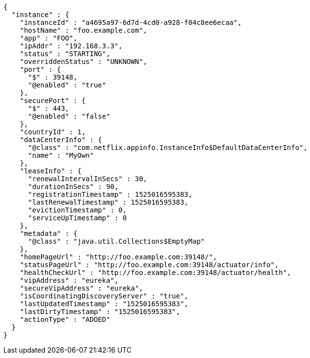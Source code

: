 [source,options="nowrap"]
----
{
  "instance" : {
    "instanceId" : "a4695a97-6d7d-4cd0-a928-f04c8ee6ecaa",
    "hostName" : "foo.example.com",
    "app" : "FOO",
    "ipAddr" : "192.168.3.3",
    "status" : "STARTING",
    "overriddenStatus" : "UNKNOWN",
    "port" : {
      "$" : 39148,
      "@enabled" : "true"
    },
    "securePort" : {
      "$" : 443,
      "@enabled" : "false"
    },
    "countryId" : 1,
    "dataCenterInfo" : {
      "@class" : "com.netflix.appinfo.InstanceInfo$DefaultDataCenterInfo",
      "name" : "MyOwn"
    },
    "leaseInfo" : {
      "renewalIntervalInSecs" : 30,
      "durationInSecs" : 90,
      "registrationTimestamp" : 1525016595383,
      "lastRenewalTimestamp" : 1525016595383,
      "evictionTimestamp" : 0,
      "serviceUpTimestamp" : 0
    },
    "metadata" : {
      "@class" : "java.util.Collections$EmptyMap"
    },
    "homePageUrl" : "http://foo.example.com:39148/",
    "statusPageUrl" : "http://foo.example.com:39148/actuator/info",
    "healthCheckUrl" : "http://foo.example.com:39148/actuator/health",
    "vipAddress" : "eureka",
    "secureVipAddress" : "eureka",
    "isCoordinatingDiscoveryServer" : "true",
    "lastUpdatedTimestamp" : "1525016595383",
    "lastDirtyTimestamp" : "1525016595383",
    "actionType" : "ADDED"
  }
}
----